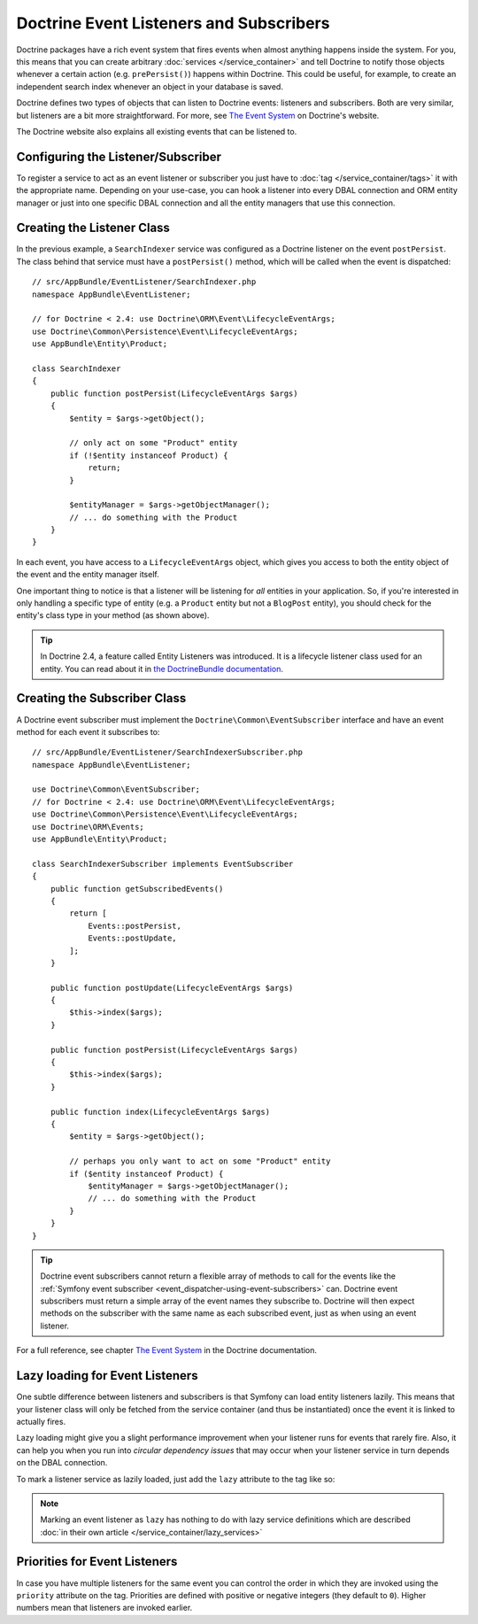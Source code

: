 .. index::
   single: Doctrine; Event listeners and subscribers

.. _doctrine-event-config:
.. _how-to-register-event-listeners-and-subscribers:

Doctrine Event Listeners and Subscribers
========================================

Doctrine packages have a rich event system that fires events when almost anything
happens inside the system. For you, this means that you can create arbitrary
:doc:`services </service_container>` and tell Doctrine to notify those
objects whenever a certain action (e.g. ``prePersist()``) happens within Doctrine.
This could be useful, for example, to create an independent search index
whenever an object in your database is saved.

Doctrine defines two types of objects that can listen to Doctrine events:
listeners and subscribers. Both are very similar, but listeners are a bit
more straightforward. For more, see `The Event System`_ on Doctrine's website.

The Doctrine website also explains all existing events that can be listened to.

Configuring the Listener/Subscriber
-----------------------------------

To register a service to act as an event listener or subscriber you just have
to :doc:`tag </service_container/tags>` it with the appropriate name. Depending
on your use-case, you can hook a listener into every DBAL connection and ORM
entity manager or just into one specific DBAL connection and all the entity
managers that use this connection.

.. configuration-block::

    .. code-block:: yaml

        services:
            # ...

            AppBundle\EventListener\SearchIndexer:
                tags:
                    - { name: doctrine.event_listener, event: postPersist }
            AppBundle\EventListener\SearchIndexer2:
                tags:
                    - { name: doctrine.event_listener, event: postPersist, connection: default }
            AppBundle\EventListener\SearchIndexerSubscriber:
                tags:
                    - { name: doctrine.event_subscriber, connection: default }

    .. code-block:: xml

        <?xml version="1.0" ?>
        <container xmlns="http://symfony.com/schema/dic/services"
            xmlns:doctrine="http://symfony.com/schema/dic/doctrine">
            <services>
                <!-- ... -->

                <service id="AppBundle\EventListener\SearchIndexer">
                    <tag name="doctrine.event_listener" event="postPersist" />
                </service>
                <service id="AppBundle\EventListener\SearchIndexer2">
                    <tag name="doctrine.event_listener" event="postPersist" connection="default" />
                </service>
                <service id="AppBundle\EventListener\SearchIndexerSubscriber">
                    <tag name="doctrine.event_subscriber" connection="default" />
                </service>
            </services>
        </container>

    .. code-block:: php

        use AppBundle\EventListener\SearchIndexer;
        use AppBundle\EventListener\SearchIndexer2;
        use AppBundle\EventListener\SearchIndexerSubscriber;

        $container->autowire(SearchIndexer::class)
            ->addTag('doctrine.event_listener', ['event' => 'postPersist'])
        ;
        $container->autowire(SearchIndexer2::class)
            ->addTag('doctrine.event_listener', [
                'event' => 'postPersist',
                'connection' => 'default',
            ])
        ;
        $container->autowire(SearchIndexerSubscriber::class)
            ->addTag('doctrine.event_subscriber', ['connection' => 'default'])
        ;

Creating the Listener Class
---------------------------

In the previous example, a ``SearchIndexer`` service was configured as a Doctrine
listener on the event ``postPersist``. The class behind that service must have
a ``postPersist()`` method, which will be called when the event is dispatched::

    // src/AppBundle/EventListener/SearchIndexer.php
    namespace AppBundle\EventListener;

    // for Doctrine < 2.4: use Doctrine\ORM\Event\LifecycleEventArgs;
    use Doctrine\Common\Persistence\Event\LifecycleEventArgs;
    use AppBundle\Entity\Product;

    class SearchIndexer
    {
        public function postPersist(LifecycleEventArgs $args)
        {
            $entity = $args->getObject();

            // only act on some "Product" entity
            if (!$entity instanceof Product) {
                return;
            }

            $entityManager = $args->getObjectManager();
            // ... do something with the Product
        }
    }

In each event, you have access to a ``LifecycleEventArgs`` object, which
gives you access to both the entity object of the event and the entity manager
itself.

One important thing to notice is that a listener will be listening for *all*
entities in your application. So, if you're interested in only handling a
specific type of entity (e.g. a ``Product`` entity but not a ``BlogPost``
entity), you should check for the entity's class type in your method
(as shown above).

.. tip::

    In Doctrine 2.4, a feature called Entity Listeners was introduced.
    It is a lifecycle listener class used for an entity. You can read
    about it in `the DoctrineBundle documentation`_.

Creating the Subscriber Class
-----------------------------

A Doctrine event subscriber must implement the ``Doctrine\Common\EventSubscriber``
interface and have an event method for each event it subscribes to::

    // src/AppBundle/EventListener/SearchIndexerSubscriber.php
    namespace AppBundle\EventListener;

    use Doctrine\Common\EventSubscriber;
    // for Doctrine < 2.4: use Doctrine\ORM\Event\LifecycleEventArgs;
    use Doctrine\Common\Persistence\Event\LifecycleEventArgs;
    use Doctrine\ORM\Events;
    use AppBundle\Entity\Product;

    class SearchIndexerSubscriber implements EventSubscriber
    {
        public function getSubscribedEvents()
        {
            return [
                Events::postPersist,
                Events::postUpdate,
            ];
        }

        public function postUpdate(LifecycleEventArgs $args)
        {
            $this->index($args);
        }

        public function postPersist(LifecycleEventArgs $args)
        {
            $this->index($args);
        }

        public function index(LifecycleEventArgs $args)
        {
            $entity = $args->getObject();

            // perhaps you only want to act on some "Product" entity
            if ($entity instanceof Product) {
                $entityManager = $args->getObjectManager();
                // ... do something with the Product
            }
        }
    }

.. tip::

    Doctrine event subscribers cannot return a flexible array of methods to
    call for the events like the :ref:`Symfony event subscriber <event_dispatcher-using-event-subscribers>`
    can. Doctrine event subscribers must return a simple array of the event
    names they subscribe to. Doctrine will then expect methods on the subscriber
    with the same name as each subscribed event, just as when using an event listener.

For a full reference, see chapter `The Event System`_ in the Doctrine documentation.

Lazy loading for Event Listeners
--------------------------------

One subtle difference between listeners and subscribers is that Symfony can load
entity listeners lazily. This means that your listener class will only be fetched
from the service container (and thus be instantiated) once the event it is linked
to actually fires.

Lazy loading might give you a slight performance improvement when your listener
runs for events that rarely fire. Also, it can help you when you run into
*circular dependency issues* that may occur when your listener service in turn
depends on the DBAL connection.

To mark a listener service as lazily loaded, just add the ``lazy`` attribute
to the tag like so:

.. configuration-block::

    .. code-block:: yaml

        services:
            my.listener:
                class: AppBundle\EventListener\SearchIndexer
                tags:
                    - { name: doctrine.event_listener, event: postPersist, lazy: true }

    .. code-block:: xml

        <?xml version="1.0" ?>
        <container xmlns="http://symfony.com/schema/dic/services"
            xmlns:doctrine="http://symfony.com/schema/dic/doctrine">

            <services>
                <service id="my.listener" class="AppBundle\EventListener\SearchIndexer">
                    <tag name="doctrine.event_listener" event="postPersist" lazy="true" />
                </service>
            </services>
        </container>

    .. code-block:: php

        use AppBundle\EventListener\SearchIndexer;

        $container
            ->register('my.listener', SearchIndexer::class)
            ->addTag('doctrine.event_listener', ['event' => 'postPersist', 'lazy' => 'true'])
        ;

.. note::

    Marking an event listener as ``lazy`` has nothing to do with lazy service
    definitions which are described :doc:`in their own article </service_container/lazy_services>`

Priorities for Event Listeners
------------------------------

In case you have multiple listeners for the same event you can control the order
in which they are invoked using the ``priority`` attribute on the tag. Priorities
are defined with positive or negative integers (they default to ``0``). Higher
numbers mean that listeners are invoked earlier.

.. configuration-block::

    .. code-block:: yaml

        services:
            my.listener.with_high_priority:
                class: AppBundle\EventListener\MyHighPriorityListener
                tags:
                    - { name: doctrine.event_listener, event: postPersist, priority: 10 }

            my.listener.with_low_priority:
                class: AppBundle\EventListener\MyLowPriorityListener
                tags:
                    - { name: doctrine.event_listener, event: postPersist, priority: 1 }

    .. code-block:: xml

        <?xml version="1.0" ?>
        <container xmlns="http://symfony.com/schema/dic/services"
            xmlns:doctrine="http://symfony.com/schema/dic/doctrine">

            <services>
                <service id="my.listener.with_high_priority" class="AppBundle\EventListener\MyHighPriorityListener">
                    <tag name="doctrine.event_listener" event="postPersist" priority="10" />
                </service>
                <service id="my.listener.with_low_priority" class="AppBundle\EventListener\MyLowPriorityListener">
                    <tag name="doctrine.event_listener" event="postPersist" priority="1" />
                </service>
            </services>
        </container>

    .. code-block:: php

        use AppBundle\EventListener\MyHighPriorityListener;
        use AppBundle\EventListener\MyLowPriorityListener;

        $container
            ->register('my.listener.with_high_priority', MyHighPriorityListener::class)
            ->addTag('doctrine.event_listener', ['event' => 'postPersist', 'priority' => 10])
        ;

        $container
            ->register('my.listener.with_low_priority', MyLowPriorityListener::class)
            ->addTag('doctrine.event_listener', ['event' => 'postPersist', 'priority' => 1])
        ;

.. _`The Event System`: http://docs.doctrine-project.org/projects/doctrine-orm/en/latest/reference/events.html
.. _`the DoctrineBundle documentation`: https://symfony.com/doc/current/bundles/DoctrineBundle/entity-listeners.html

.. ready: no
.. revision: c9e6a7d7691b9b91103b3377dae4f02dc9204d00
